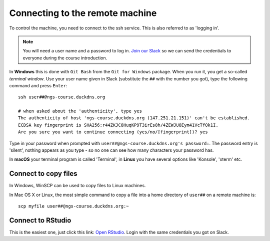 .. _ssh_connect:

Connecting to the remote machine
================================
To control the machine, you need to connect to the ssh service.
This is also referred to as 'logging in'.

.. note::
    You will need a user name and a password to log in. `Join our Slack
    <https://join.slack.com/t/ngs-course/shared_invite/zt-jfrs3pyd-n6pzUCosxXqvh4gcAIjpuw>`_
    so we can send the credentials to everyone during the course introduction.

In **Windows** this is done with ``Git Bash`` from the ``Git for Windows``
package. When you run it, you get a so-called `terminal window`. Use your user
name given in Slack (substitute the ``##`` with the number you got),
type the following command and press ``Enter``::

  ssh user##@ngs-course.duckdns.org

  # when asked about the 'authenticity', type yes
  The authenticity of host 'ngs-course.duckdns.org (147.251.21.151)' can't be established.
  ECDSA key fingerprint is SHA256:r44ZKJC8HuqKP9T3irEs8h/4ZEWJU8Eym41VcTfOk1I.
  Are you sure you want to continue connecting (yes/no/[fingerprint])? yes


Type in your password when prompted with ``user##@ngs-course.duckdns.org's password:``.
The password entry is 'silent', nothing appears as you type - so no one can see
how many characters your password has.

.. image:: _static/win-terminal.png

In **macOS** your terminal program is called 'Terminal', in **Linux** you have
several options like 'Konsole', 'xterm' etc.

Connect to copy files
---------------------
In Windows, WinSCP can be used to copy files to Linux machines.

.. image:: _static/winscp.png

In Mac OS X or Linux, the most simple command to copy a file into
a home directory of ``user##`` on a remote machine is::

  scp myfile user##@ngs-course.duckdns.org:~

Connect to RStudio
------------------
This is the easiest one, just click this link: `Open RStudio <https://ngs-course.duckdns.org>`_.
Login with the same credentials you got on Slack.

